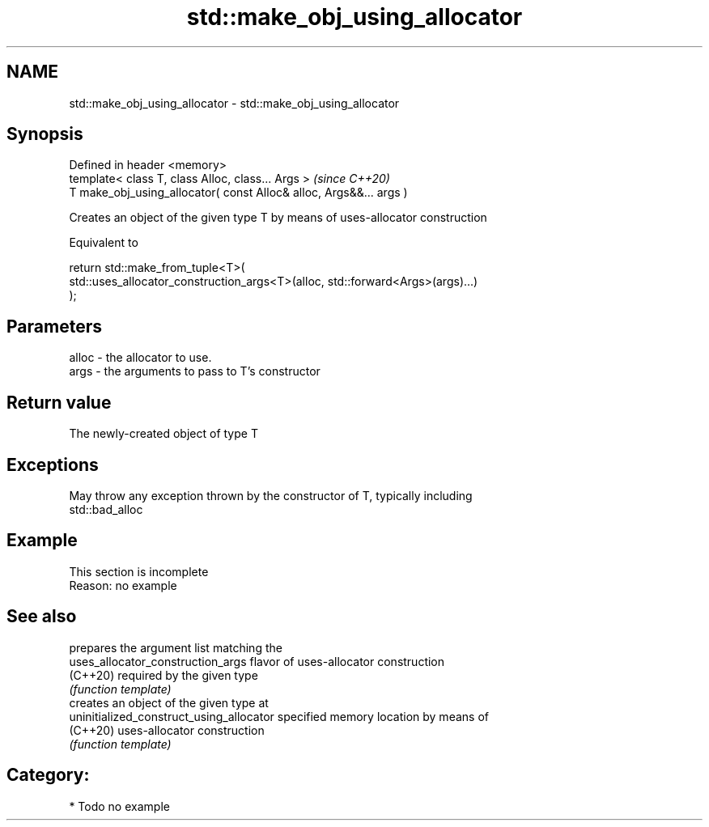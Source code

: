 .TH std::make_obj_using_allocator 3 "2020.11.17" "http://cppreference.com" "C++ Standard Libary"
.SH NAME
std::make_obj_using_allocator \- std::make_obj_using_allocator

.SH Synopsis
   Defined in header <memory>
   template< class T, class Alloc, class... Args >                   \fI(since C++20)\fP
   T make_obj_using_allocator( const Alloc& alloc, Args&&... args )

   Creates an object of the given type T by means of uses-allocator construction

   Equivalent to

 return std::make_from_tuple<T>(
     std::uses_allocator_construction_args<T>(alloc, std::forward<Args>(args)...)
 );

.SH Parameters

   alloc - the allocator to use.
   args  - the arguments to pass to T's constructor

.SH Return value

   The newly-created object of type T

.SH Exceptions

   May throw any exception thrown by the constructor of T, typically including
   std::bad_alloc

.SH Example

    This section is incomplete
    Reason: no example

.SH See also

                                           prepares the argument list matching the
   uses_allocator_construction_args        flavor of uses-allocator construction
   (C++20)                                 required by the given type
                                           \fI(function template)\fP 
                                           creates an object of the given type at
   uninitialized_construct_using_allocator specified memory location by means of
   (C++20)                                 uses-allocator construction
                                           \fI(function template)\fP 

.SH Category:

     * Todo no example
